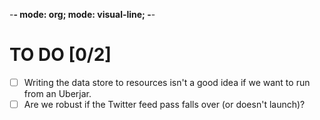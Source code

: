 -*- mode: org; mode: visual-line; -*-
#+STARTUP: indent

* TO DO [0/2]

- [ ] Writing the data store to resources isn't a good idea if we want to run from an Uberjar.
- [ ] Are we robust if the Twitter feed pass falls over (or doesn't launch)?
